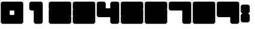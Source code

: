 SplineFontDB: 3.0
FontName: WarsowNumbersOutline
FullName: Warsow Numbers Outline
FamilyName: WarsowNumbersOutline
Weight: Book
Copyright: 
Version: 1.0
ItalicAngle: 0
UnderlinePosition: 0
UnderlineWidth: 0
Ascent: 960
Descent: 64
InvalidEm: 0
sfntRevision: 0x00010000
LayerCount: 2
Layer: 0 1 "Back" 1
Layer: 1 1 "Fore" 0
XUID: [1021 98 -1566054177 7912356]
StyleMap: 0x0040
FSType: 0
OS2Version: 3
OS2_WeightWidthSlopeOnly: 0
OS2_UseTypoMetrics: 0
CreationTime: 1483368432
ModificationTime: 1483478462
PfmFamily: 81
TTFWeight: 400
TTFWidth: 5
LineGap: 0
VLineGap: 0
Panose: 0 0 0 0 0 0 0 0 0 0
OS2TypoAscent: 960
OS2TypoAOffset: 0
OS2TypoDescent: -64
OS2TypoDOffset: 0
OS2TypoLinegap: 64
OS2WinAscent: 960
OS2WinAOffset: 0
OS2WinDescent: 64
OS2WinDOffset: 0
HheadAscent: 960
HheadAOffset: 0
HheadDescent: -64
HheadDOffset: 0
OS2SubXSize: 665
OS2SubYSize: 716
OS2SubXOff: 0
OS2SubYOff: 143
OS2SupXSize: 665
OS2SupYSize: 716
OS2SupXOff: 0
OS2SupYOff: 491
OS2StrikeYSize: 51
OS2StrikeYPos: 265
OS2Vendor: 'PfEd'
OS2CodePages: 00000001.00000000
OS2UnicodeRanges: 00000001.00000000.00000000.00000000
MarkAttachClasses: 1
DEI: 91125
ShortTable: maxp 16
  1
  0
  16
  36
  2
  0
  0
  2
  0
  0
  0
  0
  0
  0
  0
  0
EndShort
LangName: 1033 "" "" "Regular" "" "" "Version 1.0"
GaspTable: 1 65535 15 1
Encoding: UnicodeBmp
UnicodeInterp: none
NameList: AGL For New Fonts
DisplaySize: -48
AntiAlias: 1
FitToEm: 0
WinInfo: 16 16 4
BeginPrivate: 0
EndPrivate
BeginChars: 65537 16

StartChar: .notdef
Encoding: 65533 65533 0
Width: 1024
Flags: W
LayerCount: 2
EndChar

StartChar: glyph1
Encoding: 0 -1 1
AltUni2: 000000.ffffffff.0
Width: 0
GlyphClass: 2
Flags: W
LayerCount: 2
Fore
SplineSet
0 0 m 1,0,-1
 0 0 l 1,1,-1
 0 0 l 1,2,-1
 0 0 l 1,0,-1
EndSplineSet
EndChar

StartChar: nonmarkingreturn
Encoding: 65536 -1 2
Width: 341
GlyphClass: 2
Flags: W
LayerCount: 2
EndChar

StartChar: uni0001
Encoding: 1 1 3
Width: 0
GlyphClass: 2
Flags: W
LayerCount: 2
Fore
SplineSet
0 0 m 1,0,-1
 0 0 l 1,1,-1
 0 0 l 1,2,-1
 0 0 l 1,0,-1
EndSplineSet
EndChar

StartChar: space
Encoding: 32 32 4
Width: 256
GlyphClass: 2
Flags: WO
LayerCount: 2
Fore
SplineSet
0 0 m 1,0,-1
 0 0 l 1,1,-1
 0 0 l 1,2,-1
 0 0 l 1,0,-1
EndSplineSet
EndChar

StartChar: zero
Encoding: 48 48 5
Width: 1024
GlyphClass: 2
Flags: W
LayerCount: 2
Fore
SplineSet
128 928 m 2,0,1
 88 928 88 928 60 900 c 128,-1,2
 32 872 32 872 32 832 c 2,3,-1
 32 64 l 2,4,5
 32 24 32 24 60 -4 c 128,-1,6
 88 -32 88 -32 128 -32 c 2,7,-1
 896 -32 l 2,8,9
 936 -32 936 -32 964 -4 c 128,-1,10
 992 24 992 24 992 64 c 2,11,-1
 992 832 l 2,12,13
 992 872 992 872 964 900 c 128,-1,14
 936 928 936 928 896 928 c 2,15,-1
 128 928 l 2,0,1
416 544 m 1,16,-1
 608 544 l 1,17,-1
 608 352 l 1,18,-1
 416 352 l 1,19,-1
 416 544 l 1,16,-1
EndSplineSet
EndChar

StartChar: one
Encoding: 49 49 6
Width: 1024
GlyphClass: 2
Flags: W
LayerCount: 2
Fore
SplineSet
320 928 m 2,0,1
 280 928 280 928 252 900 c 128,-1,2
 224 872 224 872 224 832 c 2,3,-1
 224 640 l 2,4,5
 224 600 224 600 252 572 c 128,-1,6
 280 544 280 544 320 544 c 2,7,-1
 416 544 l 1,8,-1
 416 64 l 2,9,10
 416 24 416 24 444 -4 c 128,-1,11
 472 -32 472 -32 512 -32 c 2,12,-1
 704 -32 l 2,13,14
 744 -32 744 -32 772 -4 c 128,-1,15
 800 24 800 24 800 64 c 2,16,-1
 800 832 l 2,17,18
 800 872 800 872 772 900 c 128,-1,19
 744 928 744 928 704 928 c 2,20,-1
 320 928 l 2,0,1
EndSplineSet
EndChar

StartChar: two
Encoding: 50 50 7
Width: 1024
GlyphClass: 2
Flags: W
LayerCount: 2
Fore
SplineSet
128 928 m 2,0,1
 88 928 88 928 60 900 c 128,-1,2
 32 872 32 872 32 832 c 2,3,-1
 32 640 l 2,4,5
 32 627 32 627 35.5 615 c 128,-1,6
 39 603 39 603 45 592 c 1,7,8
 39 581 39 581 35.5 569 c 128,-1,9
 32 557 32 557 32 544 c 2,10,-1
 32 64 l 2,11,12
 32 24 32 24 60 -4 c 128,-1,13
 88 -32 88 -32 128 -32 c 2,14,-1
 896 -32 l 2,15,16
 936 -32 936 -32 964 -4 c 128,-1,17
 992 24 992 24 992 64 c 2,18,-1
 992 256 l 2,19,20
 992 269 992 269 988.5 281 c 128,-1,21
 985 293 985 293 979 304 c 1,22,23
 985 315 985 315 988.5 327 c 128,-1,24
 992 339 992 339 992 352 c 2,25,-1
 992 832 l 2,26,27
 992 872 992 872 964 900 c 128,-1,28
 936 928 936 928 896 928 c 2,29,-1
 128 928 l 2,0,1
EndSplineSet
EndChar

StartChar: three
Encoding: 51 51 8
Width: 1024
GlyphClass: 2
Flags: W
LayerCount: 2
Fore
SplineSet
128 928 m 2,0,1
 88 928 88 928 60 900 c 128,-1,2
 32 872 32 872 32 832 c 2,3,-1
 32 640 l 2,4,5
 32 627 32 627 35.5 615 c 128,-1,6
 39 603 39 603 45 592 c 1,7,8
 39 581 39 581 35.5 569 c 128,-1,9
 32 557 32 557 32 544 c 2,10,-1
 32 352 l 2,11,12
 32 339 32 339 35.5 327 c 128,-1,13
 39 315 39 315 45 304 c 1,14,15
 39 293 39 293 35.5 281 c 128,-1,16
 32 269 32 269 32 256 c 2,17,-1
 32 64 l 2,18,19
 32 24 32 24 60 -4 c 128,-1,20
 88 -32 88 -32 128 -32 c 2,21,-1
 896 -32 l 2,22,23
 936 -32 936 -32 964 -4 c 128,-1,24
 992 24 992 24 992 64 c 2,25,-1
 992 832 l 2,26,27
 992 872 992 872 964 900 c 128,-1,28
 936 928 936 928 896 928 c 2,29,-1
 128 928 l 2,0,1
EndSplineSet
EndChar

StartChar: four
Encoding: 52 52 9
Width: 1024
GlyphClass: 2
Flags: W
LayerCount: 2
Fore
SplineSet
128 928 m 2,0,1
 88 928 88 928 60 900 c 128,-1,2
 32 872 32 872 32 832 c 2,3,-1
 32 352 l 2,4,5
 32 312 32 312 60 284 c 128,-1,6
 88 256 88 256 128 256 c 2,7,-1
 608 256 l 1,8,-1
 608 64 l 2,9,10
 608 24 608 24 636 -4 c 128,-1,11
 664 -32 664 -32 704 -32 c 2,12,-1
 896 -32 l 2,13,14
 936 -32 936 -32 964 -4 c 128,-1,15
 992 24 992 24 992 64 c 2,16,-1
 992 832 l 2,17,18
 992 872 992 872 964 900 c 128,-1,19
 936 928 936 928 896 928 c 2,20,-1
 704 928 l 2,21,22
 664 928 664 928 636 900 c 128,-1,23
 608 872 608 872 608 832 c 2,24,-1
 608 640 l 1,25,-1
 416 640 l 1,26,-1
 416 832 l 2,27,28
 416 872 416 872 388 900 c 128,-1,29
 360 928 360 928 320 928 c 2,30,-1
 128 928 l 2,0,1
EndSplineSet
EndChar

StartChar: five
Encoding: 53 53 10
Width: 1024
GlyphClass: 2
Flags: W
LayerCount: 2
Fore
SplineSet
128 928 m 2,0,1
 88 928 88 928 60 900 c 128,-1,2
 32 872 32 872 32 832 c 2,3,-1
 32 352 l 2,4,5
 32 339 32 339 35.5 327 c 128,-1,6
 39 315 39 315 45 304 c 1,7,8
 39 293 39 293 35.5 281 c 128,-1,9
 32 269 32 269 32 256 c 2,10,-1
 32 64 l 2,11,12
 32 24 32 24 60 -4 c 128,-1,13
 88 -32 88 -32 128 -32 c 2,14,-1
 896 -32 l 2,15,16
 936 -32 936 -32 964 -4 c 128,-1,17
 992 24 992 24 992 64 c 2,18,-1
 992 544 l 2,19,20
 992 557 992 557 988.5 569 c 128,-1,21
 985 581 985 581 979 592 c 1,22,23
 985 603 985 603 988.5 615 c 128,-1,24
 992 627 992 627 992 640 c 2,25,-1
 992 832 l 2,26,27
 992 872 992 872 964 900 c 128,-1,28
 936 928 936 928 896 928 c 2,29,-1
 128 928 l 2,0,1
EndSplineSet
EndChar

StartChar: six
Encoding: 54 54 11
Width: 1024
GlyphClass: 2
Flags: W
LayerCount: 2
Fore
SplineSet
128 928 m 2,0,1
 88 928 88 928 60 900 c 128,-1,2
 32 872 32 872 32 832 c 2,3,-1
 32 64 l 2,4,5
 32 24 32 24 60 -4 c 128,-1,6
 88 -32 88 -32 128 -32 c 2,7,-1
 896 -32 l 2,8,9
 936 -32 936 -32 964 -4 c 128,-1,10
 992 24 992 24 992 64 c 2,11,-1
 992 544 l 2,12,13
 992 557 992 557 988.5 569 c 128,-1,14
 985 581 985 581 979 592 c 1,15,16
 985 603 985 603 988.5 615 c 128,-1,17
 992 627 992 627 992 640 c 2,18,-1
 992 832 l 2,19,20
 992 872 992 872 964 900 c 128,-1,21
 936 928 936 928 896 928 c 2,22,-1
 128 928 l 2,0,1
EndSplineSet
EndChar

StartChar: seven
Encoding: 55 55 12
Width: 1024
GlyphClass: 2
Flags: W
LayerCount: 2
Fore
SplineSet
128 928 m 2,0,1
 88 928 88 928 60 900 c 128,-1,2
 32 872 32 872 32 832 c 2,3,-1
 32 640 l 2,4,5
 32 600 32 600 60 572 c 128,-1,6
 88 544 88 544 128 544 c 2,7,-1
 608 544 l 1,8,-1
 608 64 l 2,9,10
 608 24 608 24 636 -4 c 128,-1,11
 664 -32 664 -32 704 -32 c 2,12,-1
 896 -32 l 2,13,14
 936 -32 936 -32 964 -4 c 128,-1,15
 992 24 992 24 992 64 c 2,16,-1
 992 832 l 2,17,18
 992 872 992 872 964 900 c 128,-1,19
 936 928 936 928 896 928 c 2,20,-1
 128 928 l 2,0,1
EndSplineSet
EndChar

StartChar: eight
Encoding: 56 56 13
Width: 1024
GlyphClass: 2
Flags: W
LayerCount: 2
Fore
SplineSet
128 928 m 2,0,1
 88 928 88 928 60 900 c 128,-1,2
 32 872 32 872 32 832 c 2,3,-1
 32 64 l 2,4,5
 32 24 32 24 60 -4 c 128,-1,6
 88 -32 88 -32 128 -32 c 2,7,-1
 896 -32 l 2,8,9
 936 -32 936 -32 964 -4 c 128,-1,10
 992 24 992 24 992 64 c 2,11,-1
 992 832 l 2,12,13
 992 872 992 872 964 900 c 128,-1,14
 936 928 936 928 896 928 c 2,15,-1
 128 928 l 2,0,1
EndSplineSet
EndChar

StartChar: nine
Encoding: 57 57 14
Width: 1024
GlyphClass: 2
Flags: W
LayerCount: 2
Fore
SplineSet
128 928 m 2,0,1
 88 928 88 928 60 900 c 128,-1,2
 32 872 32 872 32 832 c 2,3,-1
 32 352 l 6,4,5
 32 312 32 312 60 284 c 128,-1,6
 88 256 88 256 128 256 c 2,7,-1
 608 256 l 1,8,-1
 608 64 l 2,9,10
 608 24 608 24 636 -4 c 128,-1,11
 664 -32 664 -32 704 -32 c 2,12,-1
 896 -32 l 2,13,14
 936 -32 936 -32 964 -4 c 128,-1,15
 992 24 992 24 992 64 c 2,16,-1
 992 832 l 2,17,18
 992 872 992 872 964 900 c 128,-1,19
 936 928 936 928 896 928 c 2,20,-1
 128 928 l 2,0,1
EndSplineSet
EndChar

StartChar: colon
Encoding: 58 58 15
Width: 448
GlyphClass: 2
Flags: W
LayerCount: 2
Fore
SplineSet
128 800 m 1,0,1
 88 800 88 800 60 772 c 128,-1,2
 32 744 32 744 32 704 c 2,3,-1
 32 512 l 2,4,5
 32 476 32 476 56 449 c 128,-1,6
 80 422 80 422 115 417 c 1,7,-1
 116 415 l 1,8,9
 80 411 80 411 56 384 c 128,-1,10
 32 357 32 357 32 320 c 1,11,12
 32 320 32 320 32 320 c 129,-1,13
 32 320 32 320 32 320 c 1,14,-1
 32 128 l 2,15,16
 32 88 32 88 60 60 c 128,-1,17
 88 32 88 32 128 32 c 2,18,-1
 320 32 l 2,19,20
 360 32 360 32 388 60 c 128,-1,21
 416 88 416 88 416 128 c 2,22,-1
 416 320 l 2,23,24
 416 356 416 356 392 383 c 128,-1,25
 368 410 368 410 333 415 c 1,26,-1
 332 417 l 1,27,28
 368 422 368 422 392 449 c 128,-1,29
 416 476 416 476 416 512 c 2,30,-1
 416 704 l 2,31,32
 416 744 416 744 388 772 c 128,-1,33
 360 800 360 800 320 800 c 2,34,-1
 128 800 l 1,35,-1
 128 800 l 1,0,1
EndSplineSet
EndChar
EndChars
EndSplineFont
